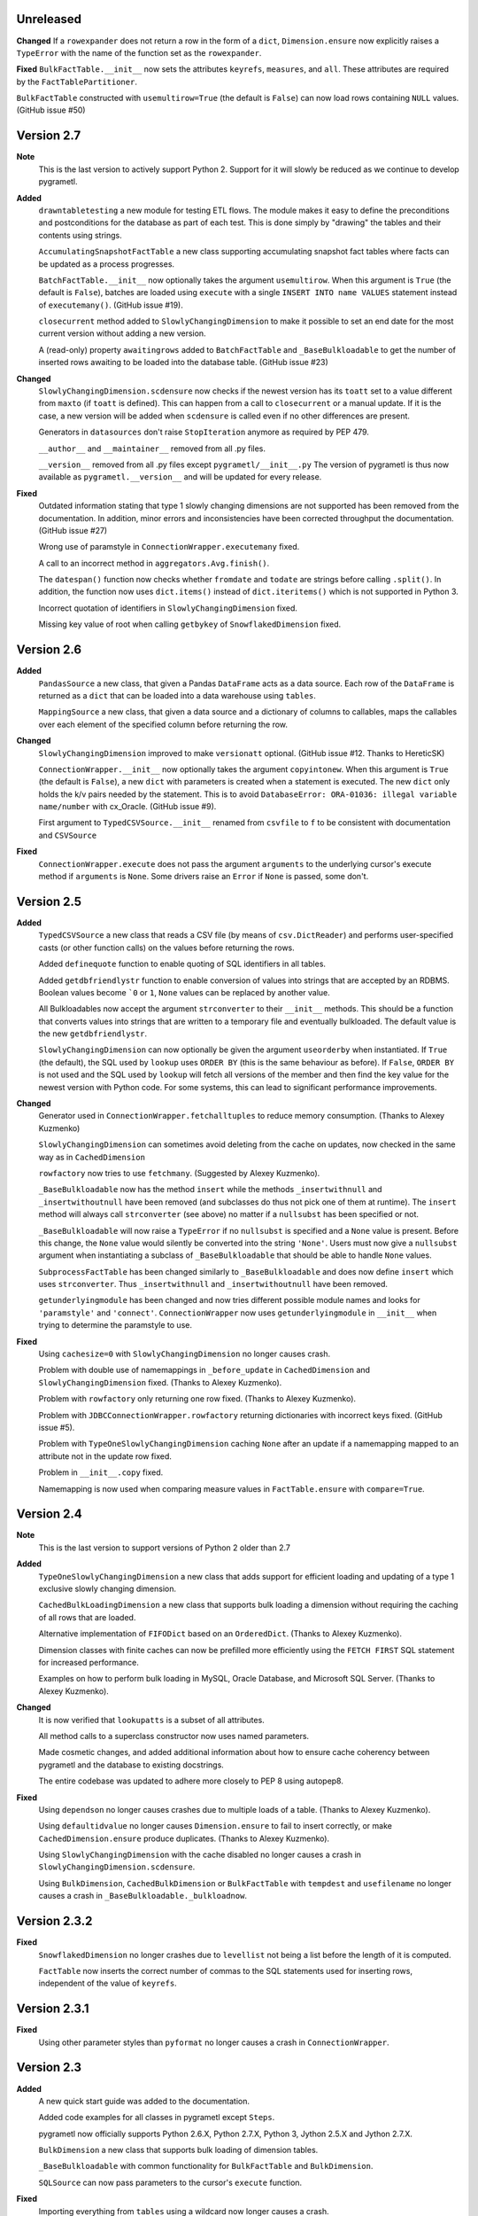 Unreleased
----------
**Changed**
If a ``rowexpander`` does not return a row in the form of a ``dict``,
``Dimension.ensure`` now explicitly raises a ``TypeError`` with the name of the
function set as the ``rowexpander``.

**Fixed**
``BulkFactTable.__init__`` now sets the attributes ``keyrefs``, ``measures``,
and ``all``. These attributes are required by the ``FactTablePartitioner``.

``BulkFactTable`` constructed with ``usemultirow=True`` (the default is
``False``) can now load rows containing ``NULL`` values. (GitHub issue #50)

Version 2.7
-----------
**Note**
  This is the last version to actively support Python 2. Support for it will
  slowly be reduced as we continue to develop pygrametl.

**Added**
  ``drawntabletesting`` a new module for testing ETL flows. The module makes it
  easy to define the preconditions and postconditions for the database as part
  of each test. This is done simply by "drawing" the tables and their contents
  using strings.

  ``AccumulatingSnapshotFactTable`` a new class supporting accumulating snapshot
  fact tables where facts can be updated as a process progresses.

  ``BatchFactTable.__init__`` now optionally takes the argument ``usemultirow``.
  When this argument is ``True`` (the default is ``False``), batches are loaded
  using ``execute`` with a single ``INSERT INTO name VALUES`` statement instead
  of ``executemany()``. (GitHub issue #19).

  ``closecurrent`` method added to ``SlowlyChangingDimension`` to make it
  possible to set an end date for the most current version without adding a new
  version.

  A (read-only) property ``awaitingrows`` added to ``BatchFactTable`` and
  ``_BaseBulkloadable`` to get the number of inserted rows awaiting to be loaded
  into the database table. (GitHub issue #23)

**Changed**
  ``SlowlyChangingDimension.scdensure`` now checks if the newest version has its
  ``toatt`` set to a value different from ``maxto`` (if ``toatt`` is defined).
  This can happen from a call to ``closecurrent`` or a manual update. If it is
  the case, a new version will be added when ``scdensure`` is called even if no
  other differences are present.

  Generators in ``datasources`` don't raise ``StopIteration`` anymore as
  required by PEP 479.

  ``__author__`` and ``__maintainer__`` removed from all .py files.

  ``__version__`` removed from all .py files except ``pygrametl/__init__.py``
  The version of pygrametl is thus now available as ``pygrametl.__version__``
  and will be updated for every release.

**Fixed**
  Outdated information stating that type 1 slowly changing dimensions are not
  supported has been removed from the documentation. In addition, minor errors
  and inconsistencies have been corrected throughput the documentation. (GitHub
  issue #27)

  Wrong use of paramstyle in ``ConnectionWrapper.executemany`` fixed.

  A call to an incorrect method in ``aggregators.Avg.finish()``.

  The ``datespan()`` function now checks whether ``fromdate`` and ``todate`` are
  strings before calling ``.split()``. In addition, the function now uses
  ``dict.items()`` instead of ``dict.iteritems()`` which is not supported in
  Python 3.

  Incorrect quotation of identifiers in ``SlowlyChangingDimension`` fixed.

  Missing key value of root when calling ``getbykey`` of ``SnowflakedDimension`` fixed.

Version 2.6
-----------
**Added**
  ``PandasSource`` a new class, that given a Pandas ``DataFrame`` acts as a data
  source. Each row of the ``DataFrame`` is returned as a ``dict`` that can be
  loaded into a data warehouse using ``tables``.

  ``MappingSource`` a new class, that given a data source and a dictionary of
  columns to callables, maps the callables over each element of the specified
  column before returning the row.

**Changed**
  ``SlowlyChangingDimension`` improved to make ``versionatt`` optional. (GitHub
  issue #12. Thanks to HereticSK)

  ``ConnectionWrapper.__init__`` now optionally takes the argument
  ``copyintonew``. When this argument is ``True`` (the default is ``False``), a
  new ``dict`` with parameters is created when a statement is executed. The new
  ``dict`` only holds the k/v pairs needed by the statement. This is to avoid
  ``DatabaseError: ORA-01036: illegal variable name/number`` with cx_Oracle.
  (GitHub issue #9).

  First argument to ``TypedCSVSource.__init__`` renamed from ``csvfile`` to
  ``f`` to be consistent with documentation and ``CSVSource``

**Fixed**
  ``ConnectionWrapper.execute`` does not pass the argument ``arguments`` to the
  underlying cursor's execute method if ``arguments`` is ``None``. Some drivers
  raise an ``Error`` if ``None`` is passed, some don't.

Version 2.5
-----------
**Added**
  ``TypedCSVSource`` a new class that reads a CSV file (by means of
  ``csv.DictReader``) and performs user-specified casts (or other function
  calls) on the values before returning the rows.

  Added ``definequote`` function to enable quoting of SQL identifiers in all
  tables.

  Added ``getdbfriendlystr`` function to enable conversion of values into
  strings that are accepted by an RDBMS. Boolean values become ```0`` or ``1``,
  ``None`` values can be replaced by another value.

  All Bulkloadables now accept the argument ``strconverter`` to their
  ``__init__`` methods. This should be a function that converts values into
  strings that are written to a temporary file and eventually bulkloaded. The
  default value is the new ``getdbfriendlystr``.

  ``SlowlyChangingDimension`` can now optionally be given the argument
  ``useorderby`` when instantiated. If ``True`` (the default), the SQL used by
  ``lookup`` uses ``ORDER BY`` (this is the same behaviour as before). If
  ``False``, ``ORDER BY`` is not used and the SQL used by ``lookup`` will fetch
  all versions of the member and then find the key value for the newest version
  with Python code. For some systems, this can lead to significant performance
  improvements.

**Changed**
  Generator used in ``ConnectionWrapper.fetchalltuples`` to reduce memory
  consumption. (Thanks to Alexey Kuzmenko)

  ``SlowlyChangingDimension`` can sometimes avoid deleting from the cache on
  updates, now checked in the same way as in ``CachedDimension``

  ``rowfactory`` now tries to use ``fetchmany``. (Suggested by Alexey Kuzmenko).

  ``_BaseBulkloadable`` now has the method ``insert`` while the methods
  ``_insertwithnull`` and ``_insertwithoutnull`` have been removed (and
  subclasses do thus not pick one of them at runtime). The ``insert`` method
  will always call ``strconverter`` (see above) no matter if a ``nullsubst`` has
  been specified or not.

  ``_BaseBulkloadable`` will now raise a ``TypeError`` if no ``nullsubst`` is
  specified and a ``None`` value is present. Before this change, the ``None``
  value would silently be converted into the string ``'None'``. Users must now
  give a ``nullsubst`` argument when instantiating a subclass of
  ``_BaseBulkloadable`` that should be able to handle ``None`` values.

  ``SubprocessFactTable`` has been changed similarly to ``_BaseBulkloadable``
  and does now define ``insert`` which uses ``strconverter``. Thus
  ``_insertwithnull`` and  ``_insertwithoutnull`` have been removed.

  ``getunderlyingmodule`` has been changed and now tries different possible
  module names and looks for ``'paramstyle'`` and ``'connect'``.
  ``ConnectionWrapper`` now uses ``getunderlyingmodule`` in ``__init__`` when
  trying to determine the paramstyle to use.

**Fixed**
  Using ``cachesize=0`` with ``SlowlyChangingDimension`` no longer causes
  crash.

  Problem with double use of namemappings in ``_before_update`` in
  ``CachedDimension`` and ``SlowlyChangingDimension`` fixed. (Thanks to Alexey
  Kuzmenko).

  Problem with ``rowfactory`` only returning one row fixed. (Thanks to Alexey
  Kuzmenko).

  Problem with ``JDBCConnectionWrapper.rowfactory`` returning dictionaries with
  incorrect keys fixed. (GitHub issue #5).

  Problem with ``TypeOneSlowlyChangingDimension`` caching ``None`` after an
  update if a namemapping mapped to an attribute not in the update row fixed.

  Problem in ``__init__.copy`` fixed.

  Namemapping is now used when comparing measure values in ``FactTable.ensure``
  with ``compare=True``.

Version 2.4
-----------
**Note**
  This is the last version to support versions of Python 2 older than 2.7

**Added**
  ``TypeOneSlowlyChangingDimension`` a new class that adds support for efficient
  loading and updating of a type 1 exclusive slowly changing dimension.

  ``CachedBulkLoadingDimension`` a new class that supports bulk loading a
  dimension without requiring the caching of all rows that are loaded.

  Alternative implementation of ``FIFODict`` based on an ``OrderedDict``.
  (Thanks to Alexey Kuzmenko).

  Dimension classes with finite caches can now be prefilled more efficiently
  using the ``FETCH FIRST`` SQL statement for increased performance.

  Examples on how to perform bulk loading in MySQL, Oracle Database, and
  Microsoft SQL Server. (Thanks to Alexey Kuzmenko).

**Changed**
  It is now verified that ``lookupatts`` is a subset of all attributes.

  All method calls to a superclass constructor now uses named parameters.

  Made cosmetic changes, and added additional information about how to ensure
  cache coherency between pygrametl and the database to existing docstrings.

  The entire codebase was updated to adhere more closely to PEP 8 using
  autopep8.

**Fixed**
  Using ``dependson`` no longer causes crashes due to multiple loads of a table.
  (Thanks to Alexey Kuzmenko).

  Using ``defaultidvalue`` no longer causes ``Dimension.ensure`` to fail to
  insert correctly, or make ``CachedDimension.ensure`` produce duplicates.
  (Thanks to Alexey Kuzmenko).

  Using ``SlowlyChangingDimension`` with the cache disabled no longer causes a
  crash in ``SlowlyChangingDimension.scdensure``.

  Using ``BulkDimension``, ``CachedBulkDimension`` or ``BulkFactTable`` with
  ``tempdest`` and ``usefilename`` no longer causes a crash in
  ``_BaseBulkloadable._bulkloadnow``.

Version 2.3.2
-------------
**Fixed**
  ``SnowflakedDimension`` no longer crashes due to ``levellist`` not being a
  list before the length of it is computed.

  ``FactTable`` now inserts the correct number of commas to the SQL statements
  used for inserting rows, independent of the value of ``keyrefs``.

Version 2.3.1
-------------
**Fixed**
  Using other parameter styles than ``pyformat`` no longer causes a crash in
  ``ConnectionWrapper``.

Version 2.3
-------------
**Added**
  A new quick start guide was added to the documentation.

  Added code examples for all classes in pygrametl except ``Steps``.

  pygrametl now officially supports Python 2.6.X, Python 2.7.X, Python 3, Jython
  2.5.X and Jython 2.7.X.

  ``BulkDimension`` a new class that supports bulk loading of dimension tables.

  ``_BaseBulkloadable`` with common functionality for ``BulkFactTable`` and
  ``BulkDimension``.

  ``SQLSource`` can now pass parameters to the cursor's ``execute`` function.

**Fixed**
  Importing everything from ``tables`` using a wildcard now longer causes a
  crash.

Version 2.2
-----------
**Added**
  Created a PyPI package and uploaded it to `pypi.python.org/project/pygrametl
  <https://pypi.python.org/project/pygrametl>`_.

  Added code examples for some of the classes in pygrametl.

**Changed**
  Documentation is now written in reStructuredText and compiled using Sphinx.
